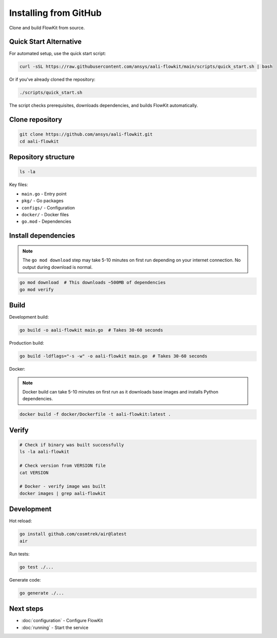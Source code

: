 .. _github:

Installing from GitHub
======================

Clone and build FlowKit from source.

Quick Start Alternative
~~~~~~~~~~~~~~~~~~~~~~~

For automated setup, use the quick start script:

.. code-block:: bash

    curl -sSL https://raw.githubusercontent.com/ansys/aali-flowkit/main/scripts/quick_start.sh | bash

Or if you've already cloned the repository:

.. code-block:: bash

    ./scripts/quick_start.sh

The script checks prerequisites, downloads dependencies, and builds FlowKit automatically.

Clone repository
~~~~~~~~~~~~~~~~

.. code-block:: bash

    git clone https://github.com/ansys/aali-flowkit.git
    cd aali-flowkit

Repository structure
~~~~~~~~~~~~~~~~~~~~

.. code-block:: bash

    ls -la

Key files:

* ``main.go`` - Entry point
* ``pkg/`` - Go packages
* ``configs/`` - Configuration
* ``docker/`` - Docker files
* ``go.mod`` - Dependencies

Install dependencies
~~~~~~~~~~~~~~~~~~~~

.. note::
   The ``go mod download`` step may take 5-10 minutes on first run
   depending on your internet connection. No output during download is normal.

.. code-block:: bash

    go mod download  # This downloads ~500MB of dependencies
    go mod verify

Build
~~~~~

Development build:

.. code-block:: bash

    go build -o aali-flowkit main.go  # Takes 30-60 seconds

Production build:

.. code-block:: bash

    go build -ldflags="-s -w" -o aali-flowkit main.go  # Takes 30-60 seconds

Docker:

.. note::
   Docker build can take 5-10 minutes on first run as it downloads
   base images and installs Python dependencies.

.. code-block:: bash

    docker build -f docker/Dockerfile -t aali-flowkit:latest .

Verify
~~~~~~

.. code-block:: bash

    # Check if binary was built successfully
    ls -la aali-flowkit

    # Check version from VERSION file
    cat VERSION

    # Docker - verify image was built
    docker images | grep aali-flowkit

Development
~~~~~~~~~~~

Hot reload:

.. code-block:: bash

    go install github.com/cosmtrek/air@latest
    air

Run tests:

.. code-block:: bash

    go test ./...

Generate code:

.. code-block:: bash

    go generate ./...

Next steps
~~~~~~~~~~

* :doc:`configuration` - Configure FlowKit
* :doc:`running` - Start the service

